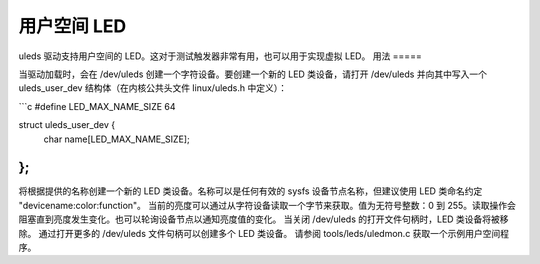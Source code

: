 用户空间 LED
=============

uleds 驱动支持用户空间的 LED。这对于测试触发器非常有用，也可以用于实现虚拟 LED。
用法
=====

当驱动加载时，会在 /dev/uleds 创建一个字符设备。要创建一个新的 LED 类设备，请打开 /dev/uleds 并向其中写入一个 uleds_user_dev 结构体（在内核公共头文件 linux/uleds.h 中定义）：

```c
#define LED_MAX_NAME_SIZE 64

struct uleds_user_dev {
    char name[LED_MAX_NAME_SIZE];
};
```

将根据提供的名称创建一个新的 LED 类设备。名称可以是任何有效的 sysfs 设备节点名称，但建议使用 LED 类命名约定 "devicename:color:function"。
当前的亮度可以通过从字符设备读取一个字节来获取。值为无符号整数：0 到 255。读取操作会阻塞直到亮度发生变化。也可以轮询设备节点以通知亮度值的变化。
当关闭 /dev/uleds 的打开文件句柄时，LED 类设备将被移除。
通过打开更多的 /dev/uleds 文件句柄可以创建多个 LED 类设备。
请参阅 tools/leds/uledmon.c 获取一个示例用户空间程序。
